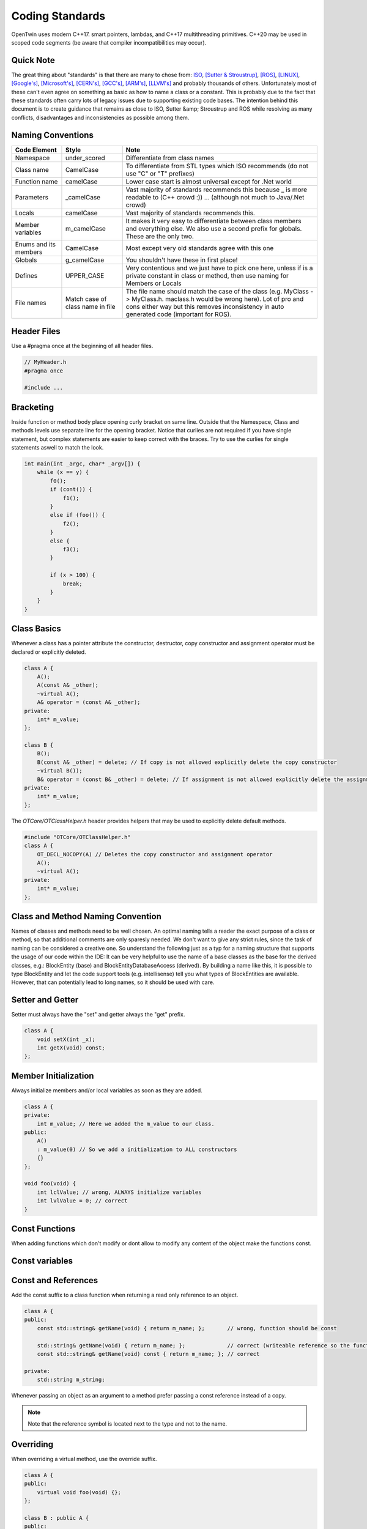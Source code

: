 Coding Standards
================

OpenTwin uses modern C++17. smart pointers, lambdas, and C++17 multithreading primitives.
C++20 may be used in scoped code segments (be aware that compiler incompatibilities may occur).

Quick Note
----------

The great thing about "standards" is that there are many to chose from: `ISO <https://isocpp.org/wiki/faq/coding-standards>`_, `[Sutter & Stroustrup] <https://github.com/isocpp/CppCoreGuidelines/blob/master/CppCoreGuidelines.md>`_, `[ROS] <http://wiki.ros.org/CppStyleGuide>`_, `[LINUX] <https://www.kernel.org/doc/Documentation/process/coding-style.rst>`_, `[Google's] <https://google.github.io/styleguide/cppguide.html>`_, `[Microsoft's] <https://msdn.microsoft.com/en-us/library/888a6zcz.aspx>`_, `[CERN's] <http://atlas-computing.web.cern.ch/atlas-computing/projects/qa/draft_guidelines.html>`_, `[GCC's] <https://gcc.gnu.org/wiki/CppConventions>`_, `[ARM's] <http://infocenter.arm.com/help/index.jsp?topic=/com.arm.doc.dui0475c/CJAJAJCJ.html>`_, `[LLVM's] <http://llvm.org/docs/CodingStandards.html>`_ and probably 
thousands of others.
Unfortunately most of these can't even agree on something as basic as how to name a class or a constant.
This is probably due to the fact that these standards often carry lots of legacy issues due to supporting existing code bases.
The intention behind this document is to create guidance that remains as close to ISO, Sutter &amp; Stroustrup and ROS while resolving as many conflicts, disadvantages and inconsistencies as possible among them.

Naming Conventions
------------------

.. list-table:: 
    :header-rows: 1

    *   - Code Element
        - Style
        - Note
    *   - Namespace
        - under\_scored
        - Differentiate from class names
    *   - Class name
        - CamelCase
        - To differentiate from STL types which ISO recommends (do not use "C" or "T" prefixes) 
    *   - Function name 
        - camelCase 
        - Lower case start is almost universal except for .Net world
    *   - Parameters
        - \_camelCase
        - Vast majority of standards recommends this because \_ is more readable to (C++ crowd :)) ... (although not much to Java/.Net crowd) 
    *   - Locals
        - camelCase
        - Vast majority of standards recommends this. 
    *   - Member variables 
        - m_camelCase
        - It makes it very easy to differentiate between class members and everything else. We also use a second prefix for globals. These are the only two.
    *   - Enums and its members
        - CamelCase
        - Most except very old standards agree with this one 
    *   - Globals
        - g\_camelCase
        - You shouldn't have these in first place!
    *   - Defines
        - UPPER\_CASE
        - Very contentious and we just have to pick one here, unless if is a private constant in class or method, then use naming for Members or Locals 
    *   - File names
        - Match case of class name in file 
        - The file name should match the case of the class (e.g. MyClass -> MyClass.h. maclass.h would be wrong here). Lot of pro and cons either way but this removes inconsistency in auto generated code (important for ROS).

Header Files
------------

Use a #pragma once at the beginning of all header files.

.. code:: c++

    // MyHeader.h
    #pragma once

    #include ...

Bracketing
----------

Inside function or method body place opening curly bracket on same line.
Outside that the Namespace, Class and methods levels use separate line for the opening bracket. 
Notice that curlies are not required if you have single statement, but complex statements are easier to keep correct with the braces.
Try to use the curlies for single statements aswell to match the look.

.. code:: c++

    int main(int _argc, char* _argv[]) {
        while (x == y) {
            f0();
            if (cont()) {
                f1();
            }
            else if (foo()) {
                f2();
            } 
            else {
                f3();
            }

            if (x > 100) {
                break;
            }
        }
    }

Class Basics
------------

Whenever a class has a pointer attribute the constructor, destructor, copy constructor and assignment operator must be declared or explicitly deleted.

.. code:: c++

    class A {
        A();
        A(const A& _other);
        ~virtual A();
        A& operator = (const A& _other);
    private:
        int* m_value;
    };

    class B {
        B();
        B(const A& _other) = delete; // If copy is not allowed explicitly delete the copy constructor
        ~virtual B());
        B& operator = (const B& _other) = delete; // If assignment is not allowed explicitly delete the assignment operator
    private:
        int* m_value;
    };

The `OTCore/OTClassHelper.h` header provides helpers that may be used to explicitly delete default methods.

.. code:: c++

    #include "OTCore/OTClassHelper.h"
    class A {
        OT_DECL_NOCOPY(A) // Deletes the copy constructor and assignment operator
        A();
        ~virtual A();
    private:
        int* m_value;
    };

Class and Method Naming Convention
----------------------------------

Names of classes and methods need to be well chosen. An optimal naming tells a reader the exact purpose of a class or method, so that additional comments are only sparesly needed.
We don't want to give any strict rules, since the task of naming can be considered a creative one.
So understand the following just as a typ for a naming structure that supports the usage of our code within the IDE:
It can be very helpful to use the name of a base classes as the base for the derived classes, e.g.: BlockEntity (base) and BlockEntityDatabaseAccess (derived). 
By building a name like this, it is possible to type BlockEntity and let the code support tools (e.g. intellisense) tell you what types of BlockEntities are available. 
However, that can potentially lead to long names, so it should be used with care.

Setter and Getter
-----------------

Setter must always have the "set" and getter always the "get" prefix.

.. code:: c++

    class A {
        void setX(int _x);
        int getX(void) const;
    };

Member Initialization
---------------------

Always initialize members and/or local variables as soon as they are added.

.. code:: c++

    class A {
    private:
        int m_value; // Here we added the m_value to our class.
    public:
        A() 
        : m_value(0) // So we add a initialization to ALL constructors
        {}
    };

    void foo(void) {
        int lclValue; // wrong, ALWAYS initialize variables
        int lvlValue = 0; // correct
    }

Const Functions
---------------

When adding functions which don't modify or dont allow to modify any content of the object make the functions const.

.. code::c++
    
    class A {
        int getX(void) { return m_x; };       // wrong: function should be const.
        int getX(void) const { return m_x; }; // correct.
    }

Const variables
---------------

.. code::c++

    class A {
        const int m_ix; // Correct if the variable should only be initialized and not further modified.
    };

Const and References
--------------------

Add the const suffix to a class function when returning a read only reference to an object.

.. code:: c++

    class A {
    public:
        const std::string& getName(void) { return m_name; };       // wrong, function should be const

        std::string& getName(void) { return m_name; };             // correct (writeable reference so the function can't be const)
        const std::string& getName(void) const { return m_name; }; // correct

    private:
        std::string m_string;

Whenever passing an object as an argument to a method prefer passing a const reference instead of a copy.

.. code::c++

    void foo(const MyClass& _obj);  // We pass a const reference since we don't modify _obj

.. note::
   
   Note that the reference symbol is located next to the type and not to the name.

Overriding
----------

When overriding a virtual method, use the override suffix.

.. code:: c++

    class A {
    public:
        virtual void foo(void) {};
    };

    class B : public A {
    public:
        virtual void foo(void) {};          // wrong, use the override suffix
        virtual void foo(void) override {}; // correct
    }

Pointers
--------

This is really about memory management. A simulator has a lot of performance-critical code, and C++ provides mechanisms for high performance code. 
However, these mechanisms are complex and should be properly understood. Make sure you understand the difference between heap and stack allocation. 
In general, memory handling on the heap is less performant and errors can occur quickly. Typical examples are accessing freed memory (null pointer access) or 
failing to free allocated memory (memory leak). Good practice for preventing null pointer access errors is to set a pointer directly to nullptr whenever it 
does not reference an object, and to add appropriate tests if a pointer is equal to nullptr before it is used. Preventing memory leaks can be achieved in several ways. 
The consideration of how to handle heap-allocated memory differs depending on the scope in which the pointer exists, and how it should be shared outside its scope. First, consider a pointer in the scope of a method. That is, we allocate memory within the scope of a method, and we also want to deallocate the memory:

.. code:: c++

    void foo()
    {
        int* ptr = new int[10];
        ... something is happening ...
        delete ptr;
        ptr = nullptr;
    }

Now, if an exception is thrown between the memory allocation and its release, the scope of the method is left. The exception is then handled at a different place in the code, 
the memory is not freed and we have a memory leak. One possibility would be to frame everything between the memory allocation and the release with a try-catch block. 
The memory could then be freed in the catch block. Fortunately, C++11 provides an STL class that can handle this issue more convenient. The class of objects is called `smart pointers <https://cppstyle.wordpress.com/c11-smart-pointers/>`_ 
and its purpose is to encapsulate the live-time management of heap-allocated memory. 
There are three types, weak, unique and shared. We only recommend the use of the latter two. Also, the appropriate memory allocation methods should be used, i.e:

.. code:: c++

    void foo()
    {
        std::unique_ptr<int[]> ptr = std::make_unique<int[]>(10);
        ... something is happening ...
    }



Smart pointers are not free. They are objects of a class and come with attributes and methods. In performance critical sections, it may be better to use the good old raw pointer.
 Here the C++ operators new/delete should be used, NOT the C operator malloc/free, for various reasons.\\ 
 The second scope for pointers is at the class level, i.e. a pointer as a member of a class. Here, smart pointers are not needed and could add unnecessary complexity. 
 Instead, the very common technique `RAII (Resource Acquisition Is Initialization) <https://en.cppreference.com/w/cpp/language/raii>`_ 
 should be used. 
 Basically, it just says that resources should be allocated at object instantiation, i.e. within the constructor, and freed by calling the destructor.

.. code:: c++

    class Foo
    {
        public:
            Foo()
            {
                m_ptr = new int[10];
            }
            ~Foo()
            {
                if(m_ptr != nullptr)
                {
                    delete m_ptr;
                    m_ptr = nullptr;
                }
            }
        private:
            int* m_ptr = nullptr;
    }

Btw. this concept is very well applicable for any kind of resources, e.g. streams, locks, sockets and similar.\\ 

Check if you can use const, for example, `const float * const foo()`. 
Avoid using prefix or suffix to indicate pointer types in variable names, i.e. use `my_obj` instead of `myobj_ptr` except in cases where it might make sense to differentiate variables better, for example, `int mynum = 5; int* mynum_ptr = mynum;`

Line Breaks
-----------

Files should be committed with Unix line breaks. When working on Windows, git can be configured to checkout files with Windows line breaks and automatically convert from Windows to Unix line breaks when committing by running the following command:

.. code::
    
    git config --global core.autocrlf true

When working on Linux, it is preferable to configure git to checkout files with Unix line breaks by running the following command:

.. code::

    git config --global core.autocrlf input

For more details on this setting, see `[AirSim] <https://docs.github.com/en/get-started/getting-started-with-git/configuring-git-to-handle-line-endings>`_.

Library namespace
-----------------

Every OpenTwin library (located at ``OpenTwin/Libraries``) should use the ``ot`` namespace for its classes and functions.
By doing so every developer using a OpenTwin library can quickly find the class or function by typing ``ot::`` or going trough the ot namespace in the code documentation.

Warnings and Errors
-------------------

The code compilation should not produce any warnings or any errors.
Always compile your code locally (run at least a build all) and check for warnings and errors.

Includes
--------

Only include what you really need to include.
If a pointer is needed in a header file use a forward declaration instead of an include.
Adding more includes than needed will lead to increased compile times.

.. code:: c++

    #include <MyClass.h> // Wrong, a forward declaration is sufficient.

    class MyClass;

    class foo {
        MyClass* m_obj;
    };

For own and OpenTwin header files use the quotation marks `"` for includes.
For others (e.g. std header) use the angle brackets.

.. code:: c++

    #include "MyHeader.h" // Own header, use "..."
    #include "OTCore/Logger.h" // OpenTwin header, use "..."

    #include <string> // std header, use <...>

Comments
--------

Comment your code in the first place. We use the doxygen style for our comments (see :ref:`How to document the code?<document_the_code>`).